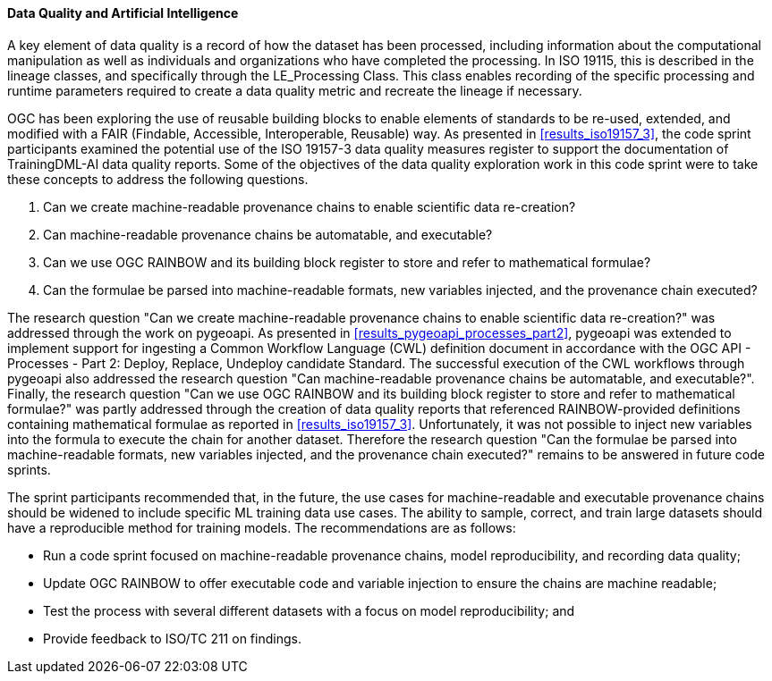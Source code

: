 [[dq_ai_discussion]]

==== Data Quality and Artificial Intelligence

A key element of data quality is a record of how the dataset has been processed, including information about the computational manipulation as well as individuals and organizations who have completed the processing. In ISO 19115, this is described in the lineage classes, and specifically through the LE_Processing Class. This class enables recording of the specific processing and runtime parameters required to create a data quality metric and recreate the lineage if necessary.

OGC has been exploring the use of reusable building blocks to enable elements of standards to be re-used, extended, and modified with a FAIR (Findable, Accessible, Interoperable, Reusable) way. As presented in <<results_iso19157_3>>, the code sprint participants examined the potential use of the ISO 19157-3 data quality measures register to support the documentation of TrainingDML-AI data quality reports. Some of the objectives of the data quality exploration work in this code sprint were to take these concepts to address the following questions.

. Can we create machine-readable provenance chains to enable scientific data re-creation?
. Can machine-readable provenance chains be automatable, and executable?
. Can we use OGC RAINBOW and its building block register to store and refer to mathematical formulae?
. Can the formulae be parsed into machine-readable formats, new variables injected, and the provenance chain executed?
 

The research question "Can we create machine-readable provenance chains to enable scientific data re-creation?" was addressed through the work on pygeoapi. As presented in <<results_pygeoapi_processes_part2>>, pygeoapi was extended to implement support for ingesting a Common Workflow Language (CWL) definition document in accordance with the OGC API - Processes - Part 2: Deploy, Replace, Undeploy candidate Standard. The successful execution of the CWL workflows through pygeoapi also addressed the research question "Can machine-readable provenance chains be automatable, and executable?". Finally, the research question "Can we use OGC RAINBOW and its building block register to store and refer to mathematical formulae?" was partly addressed through the creation of data quality reports that referenced RAINBOW-provided definitions containing mathematical formulae as reported in <<results_iso19157_3>>. Unfortunately, it was not possible to inject new variables into the formula to execute the chain for another dataset. Therefore the research question "Can the formulae be parsed into machine-readable formats, new variables injected, and the provenance chain executed?" remains to be answered in future code sprints.

The sprint participants recommended that, in the future, the use cases for machine-readable and executable provenance chains should be widened to include specific ML training data use cases. The ability to sample, correct, and train large datasets should have a reproducible method for training models. The recommendations are as follows:

* Run a code sprint focused on machine-readable provenance chains, model reproducibility, and recording data quality;
* Update OGC RAINBOW to offer executable code and variable injection to ensure the chains are machine readable;
* Test the process with several different datasets with a focus on model reproducibility; and
* Provide feedback to ISO/TC 211 on findings.
